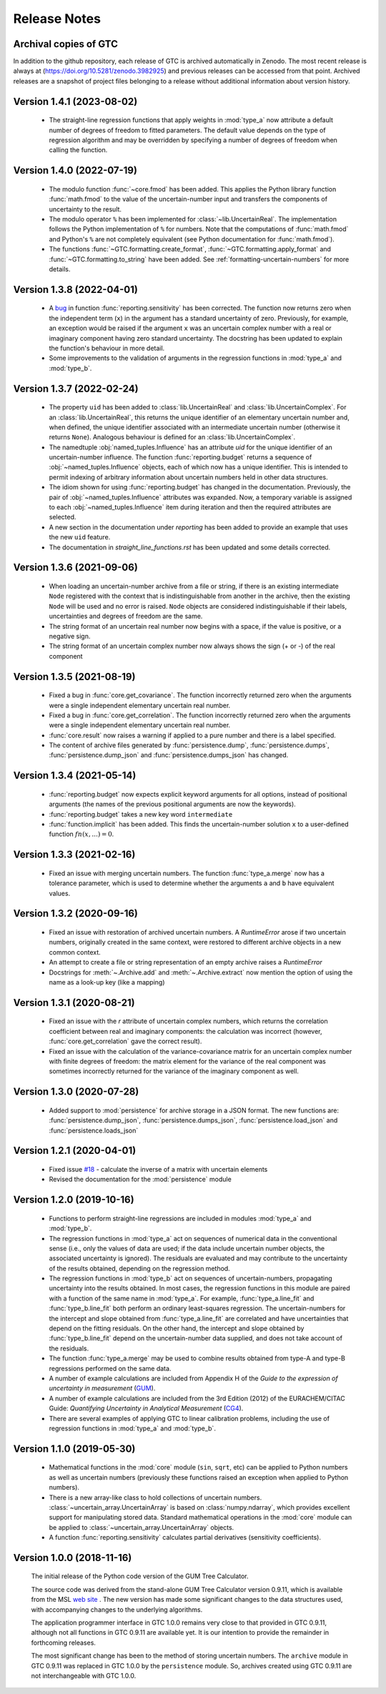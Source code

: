 =============
Release Notes
=============

Archival copies of GTC
======================

In addition to the github repository, each release of GTC is archived automatically in Zenodo. The most recent release is always  at (https://doi.org/10.5281/zenodo.3982925) and previous releases can be accessed from that point. Archived releases are a snapshot of project files belonging to a release without additional information about version history.

Version 1.4.1 (2023-08-02)
==========================

    * The straight-line regression functions that apply weights in :mod:`type_a` now attribute a default number of degrees of freedom to fitted parameters. The default value depends on the type of regression algorithm and may be overridden by specifying a number of degrees of freedom when calling the function.  

Version 1.4.0 (2022-07-19)
==========================

    * The modulo function :func:`~core.fmod` has been added. This applies the Python library function :func:`math.fmod` to the value of the uncertain-number input and transfers the components of uncertainty to the result. 
    
    * The modulo operator ``%`` has been implemented for :class:`~lib.UncertainReal`. The implementation follows the Python implementation of ``%`` for numbers. Note that the computations of :func:`math.fmod` and Python's ``%`` are not completely equivalent (see Python documentation for :func:`math.fmod`).

    * The functions :func:`~GTC.formatting.create_format`, :func:`~GTC.formatting.apply_format` and
      :func:`~GTC.formatting.to_string` have been added. See :ref:`formatting-uncertain-numbers`
      for more details.

Version 1.3.8 (2022-04-01)
==========================
    
    * A `bug <https://github.com/MSLNZ/GTC/issues/20>`_ in function :func:`reporting.sensitivity` has been corrected. The function now returns zero when the independent term (``x``) in the argument has a standard uncertainty of zero. Previously, for example, an exception would be raised if the argument ``x`` was an uncertain complex number with a real or imaginary component having zero standard uncertainty. The docstring has been updated to explain the function's behaviour in more detail. 
    
    * Some improvements to the validation of arguments in the regression functions in :mod:`type_a` and :mod:`type_b`.
    

Version 1.3.7 (2022-02-24)
==========================

    * The property ``uid`` has been added to :class:`lib.UncertainReal` and :class:`lib.UncertainComplex`. For an :class:`lib.UncertainReal`, this returns the unique identifier of an elementary uncertain number and, when defined, the unique identifier associated with an intermediate uncertain number (otherwise it returns ``None``). Analogous behaviour is defined for an :class:`lib.UncertainComplex`.  
    
    * The namedtuple :obj:`named_tuples.Influence` has an attribute `uid` for the unique identifier of an uncertain-number influence. The function :func:`reporting.budget` returns a sequence of :obj:`~named_tuples.Influence` objects, each of which now has a unique identifier. This is intended to permit indexing of arbitrary information about uncertain numbers held in other data structures.
    
    * The idiom shown for using :func:`reporting.budget` has changed in the documentation. Previously, the pair of :obj:`~named_tuples.Influence` attributes was expanded. Now, a temporary variable is assigned to each :obj:`~named_tuples.Influence` item during iteration and then the required attributes are selected.
    
    * A new section in the documentation under `reporting` has been added to provide an example that uses the new ``uid`` feature.
    
    * The documentation in `straight_line_functions.rst` has been updated and some details corrected.

Version 1.3.6 (2021-09-06)
==========================

    * When loading an uncertain-number archive from a file or string, if there is an existing intermediate ``Node`` registered with the context that is indistinguishable from another in the archive, then the existing ``Node`` will be used and no error is raised. ``Node`` objects are considered indistinguishable if their labels, uncertainties and degrees of freedom are the same.  
    
    * The string format of an uncertain real number now begins with a space, if the value is positive, or a negative sign.
    
    * The string format of an uncertain complex number now always shows the sign (+ or -) of the real component 

Version 1.3.5 (2021-08-19)
==========================

    * Fixed a bug in :func:`core.get_covariance`. The function incorrectly returned zero when the arguments were a single independent elementary uncertain real number. 

    * Fixed a bug in :func:`core.get_correlation`. The function incorrectly returned zero when the arguments were a single independent elementary uncertain real number. 

    * :func:`core.result` now raises a warning if applied to a pure number and there is a label specified.
    
    * The content of archive files generated by :func:`persistence.dump`, :func:`persistence.dumps`, :func:`persistence.dump_json` and :func:`persistence.dumps_json` has changed.

Version 1.3.4 (2021-05-14)
==========================

    * :func:`reporting.budget` now expects explicit keyword arguments for all options, instead of positional arguments (the names of the previous positional arguments are now the keywords).
    * :func:`reporting.budget` takes a new key word ``intermediate``
    * :func:`function.implicit` has been added. This finds the uncertain-number solution ``x`` to a user-defined function :math:`fn(x,...) = 0`.

Version 1.3.3 (2021-02-16)
==========================

    * Fixed an issue with merging uncertain numbers. The function :func:`type_a.merge` now has a tolerance parameter, which is used to determine whether the arguments ``a`` and ``b`` have equivalent values.

Version 1.3.2 (2020-09-16)
==========================

    * Fixed an issue with restoration of archived uncertain numbers. A `RuntimeError` arose if two uncertain numbers, originally created in the same context, were restored to different archive objects in a new common context.
    
    * An attempt to create a file or string representation of an empty archive raises a `RuntimeError`

    * Docstrings for :meth:`~.Archive.add` and :meth:`~.Archive.extract` now mention the option of using the name as a look-up key (like a mapping) 
    
Version 1.3.1 (2020-08-21)
==========================

    * Fixed an issue with the `r` attribute of uncertain complex numbers, which returns the correlation coefficient between real and imaginary components: the calculation was incorrect (however, :func:`core.get_correlation` gave the correct result).
    
    * Fixed an issue with the calculation of the variance-covariance matrix for an uncertain complex number with finite degrees of freedom: the matrix element for the variance of the real component was sometimes incorrectly returned for the variance of the imaginary component as well.

Version 1.3.0 (2020-07-28)
==========================

    * Added support to :mod:`persistence` for archive storage in a JSON format. The new functions are: :func:`persistence.dump_json`, :func:`persistence.dumps_json`, :func:`persistence.load_json` and :func:`persistence.loads_json`
    
Version 1.2.1 (2020-04-01)
==========================

    * Fixed issue `#18 <https://github.com/MSLNZ/GTC/issues/18>`_ - calculate the inverse of a matrix with uncertain elements 
    
    * Revised the documentation for the :mod:`persistence` module 

Version 1.2.0 (2019-10-16)
==========================

    * Functions to perform straight-line regressions are included in modules :mod:`type_a` and :mod:`type_b`. 
    
    * The regression functions in :mod:`type_a` act on sequences of numerical data in the conventional sense (i.e., only the values of data are used; if the data include uncertain number objects, the associated uncertainty is ignored). The residuals are evaluated and may contribute to the uncertainty of the results obtained, depending on the regression method. 
    
    * The regression functions in :mod:`type_b` act on sequences of uncertain-numbers, propagating uncertainty into the results obtained. In most cases, the regression functions in this module are paired with a function of the same name in :mod:`type_a`. For example, :func:`type_a.line_fit` and :func:`type_b.line_fit` both perform an ordinary least-squares regression. The uncertain-numbers for the intercept and slope obtained from :func:`type_a.line_fit` are correlated and have uncertainties that depend on the fitting residuals. On the other hand, the intercept and slope obtained by :func:`type_b.line_fit` depend on the uncertain-number data supplied, and does not take account of the residuals.
    
    * The function :func:`type_a.merge` may be used to combine results obtained from type-A and type-B regressions performed on the same data. 
    
    * A number of example calculations are included from Appendix H of the *Guide to the expression of uncertainty in measurement* (`GUM <https://www.iso.org/sites/JCGM/GUM/JCGM100/C045315e-html/C045315e.html?csnumber=50461>`_).
    
    * A number of example calculations are included from the 3rd Edition (2012) of the EURACHEM/CITAC Guide: *Quantifying Uncertainty in Analytical Measurement* (`CG4 <http://www.citac.cc/QUAM2012_P1.pdf>`_). 
    
    * There are several examples of applying GTC to linear calibration problems, including the use of regression functions in :mod:`type_a` and :mod:`type_b`.

Version 1.1.0 (2019-05-30)
==========================

    * Mathematical functions in the :mod:`core` module (``sin``, ``sqrt``, etc) can be applied to Python numbers as well as uncertain numbers (previously these functions raised an exception when applied to Python numbers).
    
    * There is a new array-like class to hold collections of uncertain numbers. :class:`~uncertain_array.UncertainArray` is based on :class:`numpy.ndarray`, which provides excellent support for manipulating stored data. Standard mathematical operations in the :mod:`core` module can be applied to :class:`~uncertain_array.UncertainArray` objects. 
    
    * A function :func:`reporting.sensitivity` calculates partial derivatives (sensitivity coefficients).

Version 1.0.0 (2018-11-16)
==========================

    The initial release of the Python code version of the GUM Tree Calculator.
    
    The source code was derived from the stand-alone GUM Tree Calculator version 0.9.11, which is available from the MSL `web site <https://www.measurement.govt.nz/resources>`_ . The new version has made some significant changes to the data structures used, with accompanying changes to the underlying algorithms. 
    
    The application programmer interface in GTC 1.0.0 remains very close to that provided in GTC 0.9.11, although not all functions in GTC 0.9.11 are available yet. It is our intention to provide the remainder in forthcoming releases.  
    
    The most significant change has been to the method of storing uncertain numbers. The ``archive`` module in GTC 0.9.11 was replaced in GTC 1.0.0 by the ``persistence`` module. So, archives created using GTC 0.9.11 are not interchangeable with GTC 1.0.0. 
    
    
    
    
    
    

